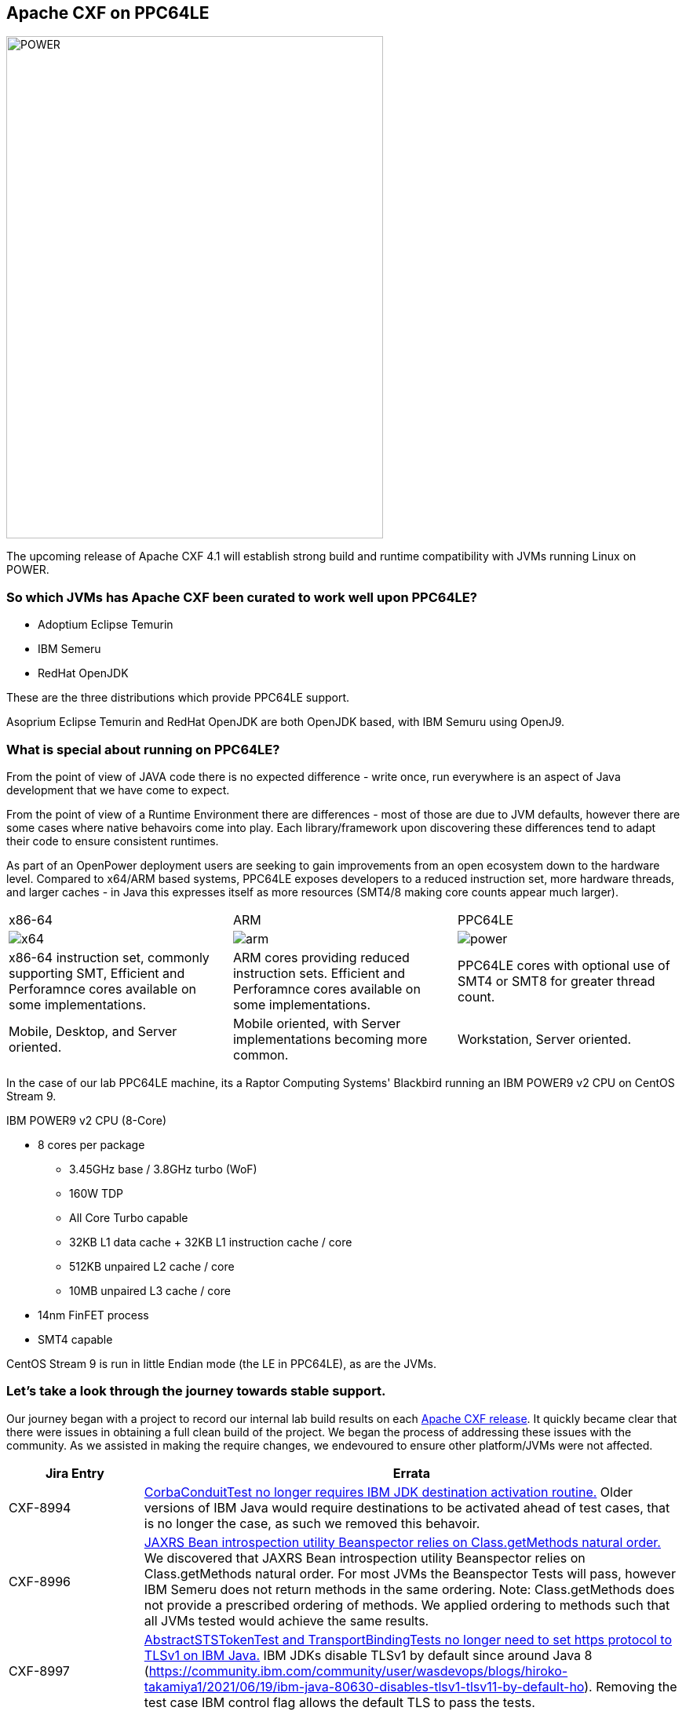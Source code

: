 == Apache CXF on PPC64LE

image::./assets/images/raptor-computing-systems-blackbird-power.png[alt=POWER,width=480,height=640,align="center"]

The upcoming release of Apache CXF 4.1 will establish strong build and runtime compatibility with JVMs running Linux on POWER.

=== So which JVMs has Apache CXF been curated to work well upon PPC64LE?

* Adoptium Eclipse Temurin
* IBM Semeru
* RedHat OpenJDK


These are the three distributions which provide PPC64LE support.

Asoprium Eclipse Temurin and RedHat OpenJDK are both OpenJDK based, with IBM Semuru using OpenJ9.

=== What is special about running on PPC64LE?

From the point of view of JAVA code there is no expected difference - write once, run everywhere is an aspect of Java development that we have come to expect.

From the point of view of a Runtime Environment there are differences - most of those are due to JVM defaults, however there are some cases where native behavoirs come into play. Each library/framework upon discovering these differences tend to adapt their code to ensure consistent runtimes.

As part of an OpenPower deployment users are seeking to gain improvements from an open ecosystem down to the hardware level. Compared to x64/ARM based systems, PPC64LE exposes developers to a reduced instruction set, more hardware threads, and larger caches - in Java this expresses itself as more resources (SMT4/8 making core counts appear much larger).

[cols="1,1,1"]
|===

| x86-64 | ARM | PPC64LE

a| image::./assets/images/x64.png[alt=x64]
a| image::./assets/images/arm.png[alt=arm]
a| image::./assets/images/power.png[alt=power]

| x86-64 instruction set, commonly supporting SMT, Efficient and Perforamnce cores available on some implementations.
| ARM cores providing reduced instruction sets. Efficient and Perforamnce cores available on some implementations.
| PPC64LE cores with optional use of SMT4 or SMT8 for greater thread count.

| Mobile, Desktop, and Server oriented.
| Mobile oriented, with Server implementations becoming more common.
| Workstation, Server oriented.

|===

In the case of our lab PPC64LE machine, its a Raptor Computing Systems' Blackbird running an IBM POWER9 v2 CPU on CentOS Stream 9.

.IBM POWER9 v2 CPU (8-Core)
* 8 cores per package
** 3.45GHz base / 3.8GHz turbo (WoF)
** 160W TDP
** All Core Turbo capable
** 32KB L1 data cache + 32KB L1 instruction cache / core
** 512KB unpaired L2 cache / core
** 10MB unpaired L3 cache / core
* 14nm FinFET process
* SMT4 capable

CentOS Stream 9 is run in little Endian mode (the LE in PPC64LE), as are the JVMs.

=== Let’s take a look through the journey towards stable support.

Our journey began with a project to record our internal lab build results on each https://github.com/savoirtech/apache-cxf-report[Apache CXF release]. It quickly became clear that there were issues in obtaining a full clean build of the project. We began the process of addressing these issues with the community. As we assisted in making the require changes, we endevoured to ensure other platform/JVMs were not affected.

[cols="1,4"]
|===
| Jira Entry | Errata

| CXF-8994
| https://issues.apache.org/jira/browse/CXF-8994[CorbaConduitTest no longer requires IBM JDK destination activation routine.] Older versions of IBM Java would require destinations to be activated ahead of test cases, that is no longer the case, as such we removed this behavoir.

| CXF-8996
| https://issues.apache.org/jira/browse/CXF-8996[JAXRS Bean introspection utility Beanspector relies on Class.getMethods natural order.] We discovered that JAXRS Bean introspection utility Beanspector relies on Class.getMethods natural order. For most JVMs the Beanspector Tests will pass, however IBM Semeru does not return methods in the same ordering. Note: Class.getMethods does not provide a prescribed ordering of methods. We applied ordering to methods such that all JVMs tested would achieve the same results.

| CXF-8997
| https://issues.apache.org/jira/browse/CXF-8997[AbstractSTSTokenTest and TransportBindingTests no longer need to set https protocol to TLSv1 on IBM Java.] IBM JDKs disable TLSv1 by default since around Java 8 (https://community.ibm.com/community/user/wasdevops/blogs/hiroko-takamiya1/2021/06/19/ibm-java-80630-disables-tlsv1-tlsv11-by-default-ho). Removing the test case IBM control flag allows the default TLS to pass the tests.

| CXF-8999
| https://issues.apache.org/jira/browse/CXF-8999[KerberosTokenTest testKerberosViaCustomTokenAction should not run on IBM Java.] The test case fails on ClassNotFound com.ibm.security.jgss.InquireType - this is thrown due to wss4j-ws-security-common having a hard coded check for IBM Java to use the above mentioned class. A future improvement would be to update wss4j-ws-security-common to be IBM Semeru friendly, then update CXF accordingly.

| CXF-9002
| https://issues.apache.org/jira/browse/CXF-9002[JAXRSMultithreadedClientTest test cases failing on IBM JDK.] This is was addressed via updates for Multi threading stability in other cards.

| CXF-9006
| https://issues.apache.org/jira/browse/CXF-9006[TrustedAuthorityValidatorCRLTest#testIsCertChainValid fails when using Red Hat OpenJDK on PPC64LE.]. This card required updating the certificates stored in the system tests folder.

| CXF-9014
| https://issues.apache.org/jira/browse/CXF-9014[org.apache.cxf.systest.ws.action.SignatureWhitespaceTest test fail on RH OpenJDK.]. Certificated used in the system test was updated from 1024-bit RSA key (weak) to RSA 2048/sha256.

|===



In our builds towards stable PPC64LE support, Apache CXF 4.1 will ship with its internal performance script. Using this script we’ve been able to run JAX-RS, and JAX-WS workflows to help stress the JVM, and identify runtime issues.



=== Reaching Out

Please do not hesitate to reach out with questions and comments, here on the Blog, or through the Savoir Technologies website at https://www.savoirtech.com.


=== With Thanks

Thank you to the Apache CXF community for assisting in bringing stability to Apache CXF on PPC64LE.

(c) 2024 Savoir Technologies
